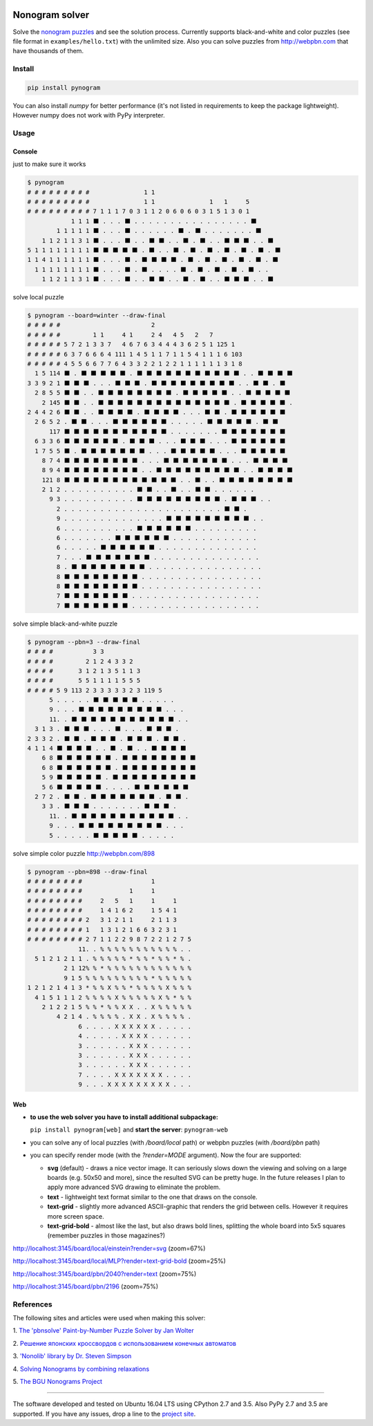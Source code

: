 |Build Status| |Coverage Status|


Nonogram solver
===============

Solve the `nonogram puzzles <https://en.wikipedia.org/wiki/Nonogram>`_
and see the solution process.
Currently supports black-and-white and color puzzles
(see file format in ``examples/hello.txt``)
with the unlimited size. Also you can solve puzzles
from http://webpbn.com that have thousands of them.

Install
-------

.. code-block::

    pip install pynogram

You can also install `numpy` for better performance
(it's not listed in requirements to keep the package lightweight).
However numpy does not work with PyPy interpreter.

Usage
-----

Console
~~~~~~~

just to make sure it works

.. code-block::

    $ pynogram
    # # # # # # # # #               1 1
    # # # # # # # # #               1 1               1   1     5
    # # # # # # # # # 7 1 1 1 7 0 3 1 1 2 0 6 0 6 0 3 1 5 1 3 0 1
                1 1 1 ⬛ . . . ⬛ . . . . . . . . . . . . . . . . ⬛
            1 1 1 1 1 ⬛ . . . ⬛ . . . . . . ⬛ . ⬛ . . . . . . . ⬛
        1 1 2 1 1 3 1 ⬛ . . . ⬛ . . ⬛ ⬛ . . ⬛ . ⬛ . . ⬛ ⬛ ⬛ . . ⬛
    5 1 1 1 1 1 1 1 1 ⬛ ⬛ ⬛ ⬛ ⬛ . ⬛ . . ⬛ . ⬛ . ⬛ . ⬛ . ⬛ . ⬛ . ⬛
    1 1 4 1 1 1 1 1 1 ⬛ . . . ⬛ . ⬛ ⬛ ⬛ ⬛ . ⬛ . ⬛ . ⬛ . ⬛ . ⬛ . ⬛
      1 1 1 1 1 1 1 1 ⬛ . . . ⬛ . ⬛ . . . . ⬛ . ⬛ . ⬛ . ⬛ . ⬛ . .
        1 1 2 1 1 3 1 ⬛ . . . ⬛ . . ⬛ ⬛ . . ⬛ . ⬛ . . ⬛ ⬛ ⬛ . . ⬛

solve local puzzle

.. code-block::

    $ pynogram --board=winter --draw-final
    # # # # #                         2
    # # # # #         1 1     4 1     2 4   4 5   2   7
    # # # # # 5 7 2 1 3 3 7   4 6 7 6 3 4 4 4 3 6 2 5 1 125 1
    # # # # # 6 3 7 6 6 6 4 111 1 4 5 1 1 7 1 1 5 4 1 1 1 6 103
    # # # # # 4 5 5 6 6 7 7 6 4 3 3 2 2 1 2 2 1 1 1 1 1 1 3 1 8
      1 5 114 ⬛ . ⬛ ⬛ ⬛ ⬛ ⬛ . ⬛ ⬛ ⬛ ⬛ ⬛ ⬛ ⬛ ⬛ ⬛ ⬛ ⬛ . . ⬛ ⬛ ⬛ ⬛
    3 3 9 2 1 ⬛ ⬛ ⬛ . . . ⬛ ⬛ ⬛ . ⬛ ⬛ ⬛ ⬛ ⬛ ⬛ ⬛ ⬛ ⬛ . . ⬛ ⬛ . ⬛
      2 8 5 5 ⬛ ⬛ . . ⬛ ⬛ ⬛ ⬛ ⬛ ⬛ ⬛ ⬛ . ⬛ ⬛ ⬛ ⬛ ⬛ . . ⬛ ⬛ ⬛ ⬛ ⬛
        2 145 ⬛ ⬛ . . ⬛ ⬛ ⬛ ⬛ ⬛ ⬛ ⬛ ⬛ ⬛ ⬛ ⬛ ⬛ ⬛ ⬛ . ⬛ ⬛ ⬛ ⬛ ⬛ .
    2 4 4 2 6 ⬛ ⬛ . . ⬛ ⬛ ⬛ ⬛ . ⬛ ⬛ ⬛ ⬛ . . . ⬛ ⬛ . ⬛ ⬛ ⬛ ⬛ ⬛ ⬛
      2 6 5 2 . ⬛ ⬛ . . . ⬛ ⬛ ⬛ ⬛ ⬛ ⬛ . . . . . ⬛ ⬛ ⬛ ⬛ ⬛ . ⬛ ⬛
          117 ⬛ ⬛ ⬛ ⬛ ⬛ ⬛ ⬛ ⬛ ⬛ ⬛ ⬛ . . . . . . . ⬛ ⬛ ⬛ ⬛ ⬛ ⬛ ⬛
      6 3 3 6 ⬛ ⬛ ⬛ ⬛ ⬛ ⬛ . ⬛ ⬛ ⬛ . . . ⬛ ⬛ ⬛ . . . ⬛ ⬛ ⬛ ⬛ ⬛ ⬛
      1 7 5 5 ⬛ . ⬛ ⬛ ⬛ ⬛ ⬛ ⬛ ⬛ . . . ⬛ ⬛ ⬛ ⬛ ⬛ . . . ⬛ ⬛ ⬛ ⬛ ⬛
        8 7 4 ⬛ ⬛ ⬛ ⬛ ⬛ ⬛ ⬛ ⬛ . . . ⬛ ⬛ ⬛ ⬛ ⬛ ⬛ ⬛ . . . ⬛ ⬛ ⬛ ⬛
        8 9 4 ⬛ ⬛ ⬛ ⬛ ⬛ ⬛ ⬛ ⬛ . . ⬛ ⬛ ⬛ ⬛ ⬛ ⬛ ⬛ ⬛ ⬛ . . ⬛ ⬛ ⬛ ⬛
        121 8 ⬛ ⬛ ⬛ ⬛ ⬛ ⬛ ⬛ ⬛ ⬛ ⬛ ⬛ ⬛ . . ⬛ . . ⬛ ⬛ ⬛ ⬛ ⬛ ⬛ ⬛ ⬛
        2 1 2 . . . . . . . . . . ⬛ ⬛ . . ⬛ . . ⬛ ⬛ . . . . . .
          9 3 . . . . . . . . . . ⬛ ⬛ ⬛ ⬛ ⬛ ⬛ ⬛ ⬛ ⬛ . ⬛ ⬛ ⬛ . .
            2 . . . . . . . . . . . . . . . . . . . . . . ⬛ ⬛ .
            9 . . . . . . . . . . . . . . ⬛ ⬛ ⬛ ⬛ ⬛ ⬛ ⬛ ⬛ ⬛ . .
            6 . . . . . . . . . . ⬛ ⬛ ⬛ ⬛ ⬛ ⬛ . . . . . . . . .
            6 . . . . . . . ⬛ ⬛ ⬛ ⬛ ⬛ ⬛ . . . . . . . . . . . .
            6 . . . . . ⬛ ⬛ ⬛ ⬛ ⬛ ⬛ . . . . . . . . . . . . . .
            7 . . . ⬛ ⬛ ⬛ ⬛ ⬛ ⬛ ⬛ . . . . . . . . . . . . . . .
            8 . ⬛ ⬛ ⬛ ⬛ ⬛ ⬛ ⬛ ⬛ . . . . . . . . . . . . . . . .
            8 ⬛ ⬛ ⬛ ⬛ ⬛ ⬛ ⬛ ⬛ . . . . . . . . . . . . . . . . .
            8 ⬛ ⬛ ⬛ ⬛ ⬛ ⬛ ⬛ ⬛ . . . . . . . . . . . . . . . . .
            7 ⬛ ⬛ ⬛ ⬛ ⬛ ⬛ ⬛ . . . . . . . . . . . . . . . . . .
            7 ⬛ ⬛ ⬛ ⬛ ⬛ ⬛ ⬛ . . . . . . . . . . . . . . . . . .


solve simple black-and-white puzzle

.. code-block::

    $ pynogram --pbn=3 --draw-final
    # # # #           3 3
    # # # #         2 1 2 4 3 3 2
    # # # #       3 1 2 1 3 5 1 1 3
    # # # #       5 5 1 1 1 1 5 5 5
    # # # # 5 9 113 2 3 3 3 3 3 2 3 119 5
          5 . . . . . ⬛ ⬛ ⬛ ⬛ ⬛ . . . . .
          9 . . . ⬛ ⬛ ⬛ ⬛ ⬛ ⬛ ⬛ ⬛ ⬛ . . .
          11. . ⬛ ⬛ ⬛ ⬛ ⬛ ⬛ ⬛ ⬛ ⬛ ⬛ ⬛ . .
      3 1 3 . ⬛ ⬛ ⬛ . . . ⬛ . . . ⬛ ⬛ ⬛ .
    2 3 3 2 . ⬛ ⬛ . ⬛ ⬛ ⬛ . ⬛ ⬛ ⬛ . ⬛ ⬛ .
    4 1 1 4 ⬛ ⬛ ⬛ ⬛ . . ⬛ . ⬛ . . ⬛ ⬛ ⬛ ⬛
        6 8 ⬛ ⬛ ⬛ ⬛ ⬛ ⬛ . ⬛ ⬛ ⬛ ⬛ ⬛ ⬛ ⬛ ⬛
        6 8 ⬛ ⬛ ⬛ ⬛ ⬛ ⬛ . ⬛ ⬛ ⬛ ⬛ ⬛ ⬛ ⬛ ⬛
        5 9 ⬛ ⬛ ⬛ ⬛ ⬛ . ⬛ ⬛ ⬛ ⬛ ⬛ ⬛ ⬛ ⬛ ⬛
        5 6 ⬛ ⬛ ⬛ ⬛ ⬛ . . . . ⬛ ⬛ ⬛ ⬛ ⬛ ⬛
      2 7 2 . ⬛ ⬛ . ⬛ ⬛ ⬛ ⬛ ⬛ ⬛ ⬛ . ⬛ ⬛ .
        3 3 . ⬛ ⬛ ⬛ . . . . . . . ⬛ ⬛ ⬛ .
          11. . ⬛ ⬛ ⬛ ⬛ ⬛ ⬛ ⬛ ⬛ ⬛ ⬛ ⬛ . .
          9 . . . ⬛ ⬛ ⬛ ⬛ ⬛ ⬛ ⬛ ⬛ ⬛ . . .
          5 . . . . . ⬛ ⬛ ⬛ ⬛ ⬛ . . . . .

solve simple color puzzle http://webpbn.com/898

.. code-block::

    $ pynogram --pbn=898 --draw-final
    # # # # # # # #                   1
    # # # # # # # #             1     1
    # # # # # # # #     2   5   1     1     1
    # # # # # # # #     1 4 1 6 2     1 5 4 1
    # # # # # # # # 2   3 1 2 1 1     2 1 1 3
    # # # # # # # # 1   1 3 1 2 1 6 6 3 2 3 1
    # # # # # # # # 2 7 1 1 2 2 9 8 7 2 2 1 2 7 5
                  11. . % % % % % % % % % % % . .
      5 1 2 1 2 1 1 . % % % % % * % % * % % * % .
              2 1 12% % * % % % % % % % % % % % %
              9 1 5 % % % % % % % % % * % % % % %
    1 2 1 2 1 4 1 3 * % % X % % * % % % % X % % %
      4 1 5 1 1 1 2 % % % % X % % % % % X % * % %
        2 1 2 2 1 5 % % * % % X X . . X % % % % %
            4 2 1 4 . % % % % . X X . X % % % % .
                  6 . . . . X X X X X X . . . . .
                  4 . . . . . X X X X . . . . . .
                  3 . . . . . . X X X . . . . . .
                  3 . . . . . . X X X . . . . . .
                  3 . . . . . . X X X . . . . . .
                  7 . . . . X X X X X X X . . . .
                  9 . . . X X X X X X X X X . . .


Web
~~~

- **to use the web solver you have to install additional subpackage:**

  ``pip install pynogram[web]`` and **start the server**: ``pynogram-web``

- you can solve any of local puzzles (with */board/local* path)
  or webpbn puzzles (with */board/pbn* path)

- you can specify render mode (with the *?render=MODE* argument).
  Now the four are supported:

  - **svg** (default) - draws a nice vector image. It can seriously
    slows down the viewing and solving on a large boards (e.g. 50x50 and more),
    since the resulted SVG can be pretty huge.
    In the future releases I plan to apply more advanced SVG drawing to eliminate the problem.

  - **text** - lightweight text format similar to the one that draws on the console.

  - **text-grid** - slightly more advanced ASCII-graphic that renders
    the grid between cells. However it requires more screen space.

  - **text-grid-bold** - almost like the last, but also draws bold lines,
    splitting the whole board into 5x5 squares (remember puzzles in those magazines?)


http://localhost:3145/board/local/einstein?render=svg (zoom=67%)

.. image:: docs/images/einstein-local-svg.gif

http://localhost:3145/board/local/MLP?render=text-grid-bold (zoom=25%)

.. image:: docs/images/MLP-local-text-grid.gif

http://localhost:3145/board/pbn/2040?render=text (zoom=75%)

.. image:: docs/images/marilyn-pbn-text.gif

http://localhost:3145/board/pbn/2196 (zoom=75%)

.. image:: docs/images/precious-pbn-svg.gif


References
----------

The following sites and articles were used when making this solver:

1. `The 'pbnsolve' Paint-by-Number Puzzle Solver by Jan Wolter
<http://webpbn.com/pbnsolve.html>`_

2. `Решение японских кроссвордов с использованием конечных автоматов
<http://window.edu.ru/resource/781/57781>`_

3. `'Nonolib' library by Dr. Steven Simpson
<http://www.lancaster.ac.uk/~simpsons/nonogram/howitworks>`_

4. `Solving Nonograms by combining relaxations
<http://citeseerx.ist.psu.edu/viewdoc/download?doi=10.1.1.177.76&rep=rep1&type=pdf>`_

5. `The BGU Nonograms Project
<https://www.cs.bgu.ac.il/~benr/nonograms/>`_


-----

The software developed and tested on Ubuntu 16.04 LTS using CPython 2.7 and 3.5.
Also PyPy 2.7 and 3.5 are supported.
If you have any issues, drop a line to the
`project site <https://github.com/tsionyx/pynogram/issues>`_.


.. |Build Status| image:: https://img.shields.io/travis/tsionyx/pynogram.svg
    :target: https://travis-ci.org/tsionyx/pynogram
.. |Coverage Status| image:: https://img.shields.io/coveralls/github/tsionyx/pynogram.svg
    :target: https://coveralls.io/github/tsionyx/pynogram
